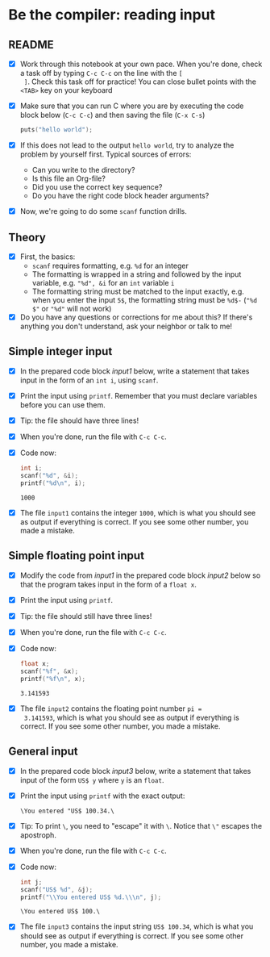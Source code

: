 * Be the compiler: reading input
** README

   * [X] Work through this notebook at your own pace. When you're done,
     check a task off by typing ~C-c C-c~ on the line with the ~[
     ]~. Check this task off for practice! You can close bullet points
     with the ~<TAB>~  key on your keyboard

   * [X] Make sure that you can run C where you are by executing the
     code block below (~C-c C-c~) and then saving the file (~C-x C-s~)
     #+name: helloworld
     #+begin_src C :main yes :includes <stdio.h>
       puts("hello world");
     #+end_src

   * [X] If this does not lead to the output ~hello world~, try to
     analyze the problem by yourself first. Typical sources of errors:
     - Can you write to the directory?
     - Is this file an Org-file?
     - Did you use the correct key sequence?
     - Do you have the right code block header arguments?

   * [X] Now, we're going to do some ~scanf~ function drills.

** Theory

   * [X] First, the basics:
     - ~scanf~ requires formatting, e.g. ~%d~ for an integer
     - The formatting is wrapped in a string and followed by the input
       variable, e.g. ~"%d", &i~ for an ~int~ variable ~i~
     - The formatting string must be matched to the input exactly,
       e.g. when you enter the input ~5$~, the formatting string must
       be ~%d$-~ (~"%d $"~ or ~"%d"~ will not work)

   * [X] Do you have any questions or corrections for me about this? If
     there's anything you don't understand, ask your neighbor or talk
     to me!

** Simple integer input

   * [X] In the prepared code block [[input1]] below, write a statement
     that takes input in the form of an ~int i~, using ~scanf~.

   * [X] Print the input using ~printf~. Remember that you must
     declare variables before you can use them.

   * [X] Tip: the file should have three lines!

   * [X] When you're done, run the file with ~C-c C-c~.

   * [X] Code now:
     #+name: input1
     #+begin_src C :main yes :includes <stdio.h> :tangle input1.c :cmdline < input1
       int i;
       scanf("%d", &i);
       printf("%d\n", i);
     #+end_src

     #+RESULTS: input1
     : 1000

   * [X] The file ~input1~ contains the integer ~1000~, which is what
     you should see as output if everything is correct. If you see
     some other number, you made a mistake.

** Simple floating point input

   * [X] Modify the code from [[input1]] in the prepared code block [[input2]] below
     so that the program takes input in the form of a ~float x~.

   * [X] Print the input using ~printf~.

   * [X] Tip: the file should still have three lines!

   * [X] When you're done, run the file with ~C-c C-c~.

   * [X] Code now:
     #+name: input2
     #+begin_src C :main yes :includes <stdio.h> :tangle input2.c :cmdline < input2
       float x;
       scanf("%f", &x);
       printf("%f\n", x);
     #+end_src

     #+RESULTS: input2
     : 3.141593

   * [X] The file ~input2~ contains the floating point number ~pi =
     3.141593~, which is what you should see as output if everything
     is correct. If you see some other number, you made a mistake.
     
** General input

   * [X] In the prepared code block [[input3]] below, write a statement
     that takes input of the form ~US$ y~ where ~y~ is an ~float~.

   * [X] Print the input using ~printf~ with the exact output:
     #+begin_example
     \You entered "US$ 100.34.\
     #+end_example

   * [X] Tip: To print ~\~, you need to "escape" it with ~\~. Notice
     that ~\"~ escapes the apostroph.

   * [X] When you're done, run the file with ~C-c C-c~.

   * [X] Code now:
     #+name: input3
     #+begin_src C :main yes :includes <stdio.h> :tangle input3.c :cmdline < input3
       int j;
       scanf("US$ %d", &j);
       printf("\\You entered US$ %d.\\\n", j);
     #+end_src

     #+RESULTS: input3
     : \You entered US$ 100.\
   
   * [X] The file ~input3~ contains the input string ~US$ 100.34~,
     which is what you should see as output if everything is
     correct. If you see some other number, you made a mistake.

